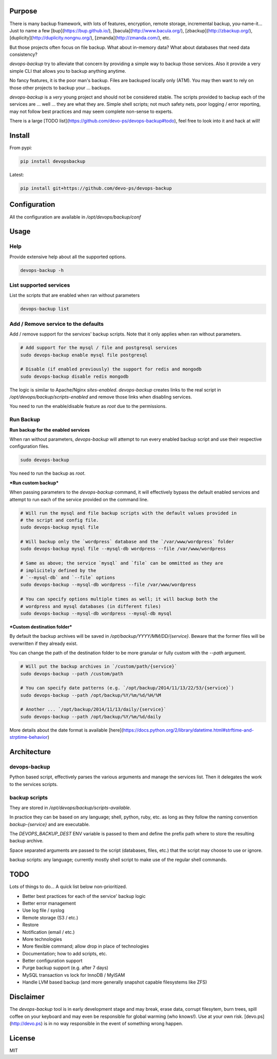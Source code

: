 Purpose
=======

There is many backup framework, with lots of features, encryption, remote storage, incremental backup, you-name-it... Just to name a few [bup](https://bup.github.io/), [bacula](http://www.bacula.org/), [zbackup](http://zbackup.org/), [duplicity](http://duplicity.nongnu.org/), [zmanda](http://zmanda.com/), etc.

But those projects often focus on file backup. What about in-memory data? What about databases that need data consistency? 

`devops-backup` try to alleviate that concern by providing a simple way to backup those services. Also it provide a very simple CLI that allows you to backup anything anytime.

No fancy features, it is the poor man's backup. Files are backuped locally only (ATM). You may then want to rely on those other projects to backup your ... backups.

`devops-backup` is a *very* young project and should not be considered stable. The scripts provided to backup each of the services are ... well ... they are what they are. Simple shell scripts; not much safety nets, poor logging / error reporting, may not follow best practices and may seem complete non-sense to experts. 

There is a large [TODO list](https://github.com/devo-ps/devops-backup#todo), feel free to look into it and hack at will!

Install
=======


From pypi:

.. code-block:: bash

    pip install devopsbackup


Latest:

.. code-block:: bash
    
    pip install git+https://github.com/devo-ps/devops-backup


Configuration
=============

All the configuration are available in `/opt/devops/backup/conf`

Usage
=====

Help
----

Provide extensive help about all the supported options.

.. code-block:: bash
    
    devops-backup -h


List supported services
-----------------------

List the scripts that are enabled when ran without parameters

.. code-block:: bash
    
    devops-backup list 


Add / Remove service to the defaults
------------------------------------

Add / remove support for the services' backup scripts. Note that it only applies when ran without parameters.

.. code-block:: bash

    # Add support for the mysql / file and postgresql services
    sudo devops-backup enable mysql file postgresql
    
    # Disable (if enabled previously) the support for redis and mongodb
    sudo devops-backup disable redis mongodb


The logic is similar to Apache/Nginx `sites-enabled`. `devops-backup` creates links to the real script in `/opt/devops/backup/scripts-enabled` and remove those links when disabling services.

You need to run the enable/disable feature as `root` due to the permissions.

Run Backup
----------

**Run backup for the enabled services**

When ran without parameters, `devops-backup` will attempt to run every enabled backup script and use their respective configuration files.

.. code-block:: bash

    sudo devops-backup


You need to run the backup as `root`.

***Run custom backup***

When passing parameters to the `devops-backup` command, it will effectively bypass the default enabled services and attempt to run each of the service provided on the command line.

.. code-block:: bash
    
    # Will run the mysql and file backup scripts with the default values provided in
    # the script and config file.
    sudo devops-backup mysql file
    
    # Will backup only the `wordpress` database and the `/var/www/wordpress` folder
    sudo devops-backup mysql file --mysql-db wordpress --file /var/www/wordpress
    
    # Same as above; the service `mysql` and `file` can be ommitted as they are 
    # implicitely defined by the 
    # `--mysql-db` and `--file` options
    sudo devops-backup --mysql-db wordpress --file /var/www/wordpress
    
    # You can specify options multiple times as well; it will backup both the 
    # wordpress and mysql databases (in different files)
    sudo devops-backup --mysql-db wordpress --mysql-db mysql


***Custom destination folder***

By default the backup archives will be saved in `/opt/backup/YYYY/MM/DD/{service}`. Beware that the former files will be overwritten if they already exist.

You can change the path of the destination folder to be more granular or fully custom with the `--path` argument.

.. code-block:: bash

    # Will put the backup archives in `/custom/path/{service}`
    sudo devops-backup --path /custom/path
    
    # You can specify date patterns (e.g. `/opt/backup/2014/11/13/22/53/{service}`)
    sudo devops-backup --path /opt/backup/%Y/%m/%d/%H/%M
    
    # Another ... `/opt/backup/2014/11/13/daily/{service}`
    sudo devops-backup --path /opt/backup/%Y/%m/%d/daily


More details about the date format is available [here](https://docs.python.org/2/library/datetime.html#strftime-and-strptime-behavior)

Architecture
============

devops-backup
-------------

Python based script, effectively parses the various arguments and manage the services list. Then it delegates the work to the services scripts.

backup scripts
--------------

They are stored in `/opt/devops/backup/scripts-available`.

In practice they can be based on any language; shell, python, ruby, etc. as long as they follow the naming convention `backup-{service}` and are executable.

The `DEVOPS_BACKUP_DEST` ENV variable is passed to them and define the prefix path where to store the resulting backup archive.

Space separated arguments are passed to the script (databases, files, etc.) that the script may choose to use or ignore.

backup scripts: any language; currently mostly shell script to make use of the regular shell commands.

TODO
====

Lots of things to do... A quick list below non-prioritized.

- Better best practices for each of the service' backup logic
- Better error management
- Use log file / syslog
- Remote storage (S3 / etc.)
- Restore
- Notification (email / etc.)
- More technologies
- More flexible command; allow drop in place of technologies
- Documentation; how to add scripts, etc.
- Better configuration support
- Purge backup support (e.g. after 7 days)
- MySQL transaction vs lock for InnoDB / MyISAM
- Handle LVM based backup (and more generally snapshot capable filesystems like ZFS)

Disclaimer
==========

The `devops-backup` tool is in early development stage and may break, erase data, corrupt filesytem, burn trees, spill coffee on your keyboard and may even be responsible for global warming (who knows!). Use at your own risk. [devo.ps](http://devo.ps) is in no way responsible in the event of something wrong happen.

License
=======

MIT
